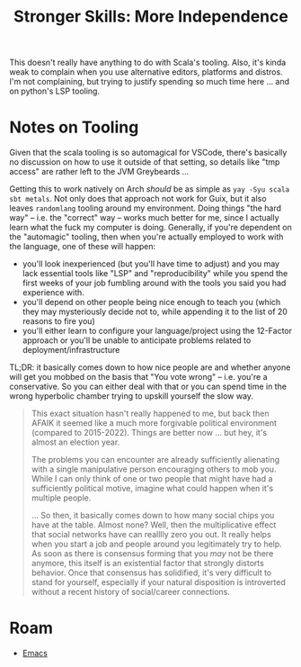 :PROPERTIES:
:ID:       204f3021-f469-43e4-9326-3cb056b93e31
:END:
#+TITLE: Stronger Skills: More Independence
#+CATEGORY: slips
#+TAGS:

This doesn't really have anything to do with Scala's tooling. Also, it's kinda
weak to complain when you use alternative editors, platforms and distros. I'm
not complaining, but trying to justify spending so much time here ... and on
python's LSP tooling.

* Notes on Tooling

Given that the scala tooling is so automagical for VSCode, there's basically no
discussion on how to use it outside of that setting, so details like "tmp
access" are rather left to the JVM Greybeards ...

Getting this to work natively on Arch /should/ be as simple as =yay -Syu scala
sbt metals=. Not only does that approach not work for Guix, but it also leaves
=randomlang= tooling around my environment. Doing things "the hard way" --
i.e. the "correct" way -- works much better for me, since I actually learn what
the fuck my computer is doing. Generally, if you're dependent on the "automagic"
tooling, then when you're actually employed to work with the language, one of
these will happen:

+ you'll look inexperienced (but you'll have time to adjust) and you may lack
  essential tools like "LSP" and "reproducibility" while you spend the first
  weeks of your job fumbling around with the tools you said you had experience
  with.
+ you'll depend on other people being nice enough to teach you (which they may
  mysteriously decide not to, while appending it to the list of 20 reasons to
  fire you)
+ you'll either learn to configure your language/project using the 12-Factor
  approach or you'll be unable to anticipate problems related to
  deployment/infrastructure

TL;DR: it basically comes down to how nice people are and whether anyone will
get you mobbed on the basis that "You vote wrong" -- i.e. you're a
conservative. So you can either deal with that or you can spend time in the
wrong hyperbolic chamber trying to upskill yourself the slow way.

#+begin_quote
This exact situation hasn't really happened to me, but back then AFAIK it seemed
like a much more forgivable political environment (compared to
2015-2022). Things are better now ... but hey, it's almost an election year.

The problems you can encounter are already sufficiently alienating with a single
manipulative person encouraging others to mob you. While I can only think of one
or two people that might have had a sufficiently political motive, imagine what
could happen when it's multiple people.

... So then, it basically comes down to how many social chips you have at the
table. Almost none? Well, then the multiplicative effect that social networks
have can realllly zero you out. It really helps when you start a job and people
around you legitimately try to help. As soon as there is consensus forming that
you /may/ not be there anymore, this itself is an existential factor that
strongly distorts behavior. Once that consensus has solidified, it's very
difficult to stand for yourself, especially if your natural disposition is
introverted without a recent history of social/career connections.
#+end_quote

* Roam
+ [[id:6f769bd4-6f54-4da7-a329-8cf5226128c9][Emacs]]
